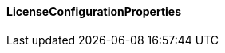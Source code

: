 [[net.nemerosa.ontrack.extension.license.LicenseConfigurationProperties]]
==== LicenseConfigurationProperties

